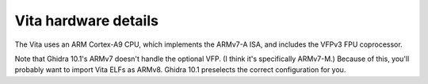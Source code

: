 Vita hardware details
=====================

The Vita uses an ARM Cortex-A9 CPU, which implements the ARMv7-A ISA, and
includes the VFPv3 FPU coprocessor.

Note that Ghidra 10.1's ARMv7 doesn't handle the optional VFP. (I think it's
specifically ARMv7-M.) Because of this, you'll probably want to import Vita ELFs
as ARMv8. Ghidra 10.1 preselects the correct configuration for you.
